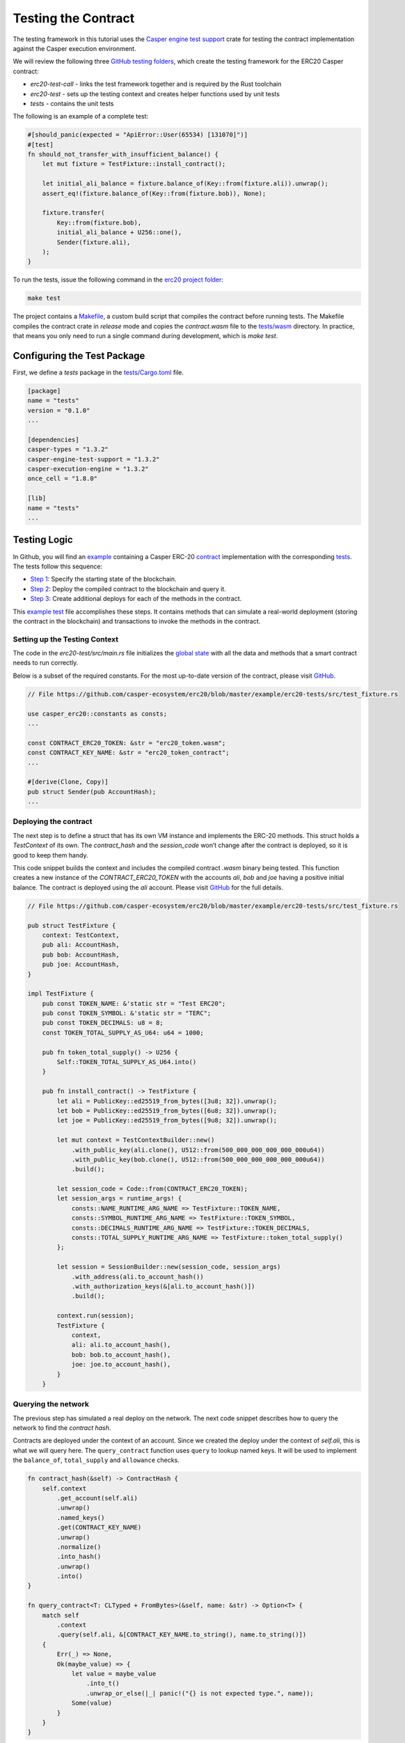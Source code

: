 
Testing the Contract
====================

The testing framework in this tutorial uses the `Casper engine test support <https://crates.io/crates/casper-engine-test-support>`_ crate for testing the contract implementation against the Casper execution environment. 

We will review the following three `GitHub testing folders <https://github.com/casper-ecosystem/erc20/tree/master/testing>`_, which create the testing framework for the ERC20 Casper contract:

* `erc20-test-call` -  links the test framework together and is required by the Rust toolchain
* `erc20-test` - sets up the testing context and creates helper functions used by unit tests
* `tests` - contains the unit tests
 
The following is an example of a complete test:

.. code-block:: rust

    #[should_panic(expected = "ApiError::User(65534) [131070]")]
    #[test]
    fn should_not_transfer_with_insufficient_balance() {
        let mut fixture = TestFixture::install_contract();

        let initial_ali_balance = fixture.balance_of(Key::from(fixture.ali)).unwrap();
        assert_eq!(fixture.balance_of(Key::from(fixture.bob)), None);

        fixture.transfer(
            Key::from(fixture.bob),
            initial_ali_balance + U256::one(),
            Sender(fixture.ali),
        );
    }

To run the tests, issue the following command in the `erc20 project folder <https://github.com/casper-ecosystem/erc20>`_:

.. code-block:: bash

    make test

The project contains a `Makefile <https://github.com/casper-ecosystem/erc20/blob/master/Makefile>`_, a custom build script that compiles the contract before running tests.
The Makefile compiles the contract crate in *release* mode and copies the `contract.wasm` file to the `tests/wasm <https://github.com/casper-ecosystem/erc20/tree/master/testing/tests/wasm>`_ directory. In practice, that means you only need to run a single command during development, which is *make test*.


Configuring the Test Package
------------------------------

First, we define a `tests` package in the `tests/Cargo.toml <https://github.com/casper-ecosystem/erc20/blob/master/testing/tests/Cargo.toml>`_ file.

.. code-block:: toml

    [package]
    name = "tests"
    version = "0.1.0"
    ...

    [dependencies]
    casper-types = "1.3.2"
    casper-engine-test-support = "1.3.2"
    casper-execution-engine = "1.3.2"
    once_cell = "1.8.0"

    [lib]
    name = "tests"
    ...

Testing Logic
-------------

In Github, you will find an `example <https://github.com/casper-ecosystem/erc20/tree/master/example>`_ containing a Casper ERC-20 `contract <https://github.com/casper-ecosystem/erc20/blob/master/example/erc20-token/src/main.rs>`_ implementation with the corresponding `tests <https://github.com/casper-ecosystem/erc20/tree/master/example/erc20-tests/src>`_. The tests follow this sequence:

* `Step 1 <#setting-up-the-testing-context>`_: Specify the starting state of the blockchain.
* `Step 2 <#deploying-the-contract>`_: Deploy the compiled contract to the blockchain and query it.
* `Step 3 <#invoking-contract-methods>`_: Create additional deploys for each of the methods in the contract. 

This `example test <https://github.com/casper-ecosystem/erc20/blob/master/example/erc20-tests/src/test_fixture.rs>`_ file accomplishes these steps. It contains methods that can simulate a real-world deployment (storing the contract in the blockchain) and transactions to invoke the methods in the contract.

Setting up the Testing Context
^^^^^^^^^^^^^^^^^^^^^^^^^^^^^^

The code in the *erc20-test/src/main.rs* file initializes the `global state <https://docs.casperlabs.io/en/latest/glossary/G.html#global-state>`_ with all the data and methods that a smart contract needs to run correctly.  

Below is a subset of the required constants. For the most up-to-date version of the contract, please visit `GitHub <https://github.com/casper-ecosystem/erc20>`_.

.. code-block:: rust

    // File https://github.com/casper-ecosystem/erc20/blob/master/example/erc20-tests/src/test_fixture.rs

    use casper_erc20::constants as consts;
    ...

    const CONTRACT_ERC20_TOKEN: &str = "erc20_token.wasm";
    const CONTRACT_KEY_NAME: &str = "erc20_token_contract";
    ...

    #[derive(Clone, Copy)]
    pub struct Sender(pub AccountHash);
    ...


Deploying the contract
^^^^^^^^^^^^^^^^^^^^^^^

The next step is to define a struct that has its own VM instance and implements the ERC-20 methods. This struct holds a `TestContext` of its own. The *contract_hash* and the *session_code* won’t change after the contract is deployed, so it is good to keep them handy. 

This code snippet builds the context and includes the compiled contract *.wasm* binary being tested. This function creates a new instance of the `CONTRACT_ERC20_TOKEN` with the accounts `ali`\ , `bob` and `joe` having a positive initial balance. The contract is deployed using the `ali` account. Please visit `GitHub <https://github.com/casper-ecosystem/erc20/blob/master/example/erc20-tests/src/test_fixture.rs>`_ for the full details.

.. code-block:: rust

    // File https://github.com/casper-ecosystem/erc20/blob/master/example/erc20-tests/src/test_fixture.rs

    pub struct TestFixture {
        context: TestContext,
        pub ali: AccountHash,
        pub bob: AccountHash,
        pub joe: AccountHash,
    }

    impl TestFixture {
        pub const TOKEN_NAME: &'static str = "Test ERC20";
        pub const TOKEN_SYMBOL: &'static str = "TERC";
        pub const TOKEN_DECIMALS: u8 = 8;
        const TOKEN_TOTAL_SUPPLY_AS_U64: u64 = 1000;

        pub fn token_total_supply() -> U256 {
            Self::TOKEN_TOTAL_SUPPLY_AS_U64.into()
        }

        pub fn install_contract() -> TestFixture {
            let ali = PublicKey::ed25519_from_bytes([3u8; 32]).unwrap();
            let bob = PublicKey::ed25519_from_bytes([6u8; 32]).unwrap();
            let joe = PublicKey::ed25519_from_bytes([9u8; 32]).unwrap();

            let mut context = TestContextBuilder::new()
                .with_public_key(ali.clone(), U512::from(500_000_000_000_000_000u64))
                .with_public_key(bob.clone(), U512::from(500_000_000_000_000_000u64))
                .build();

            let session_code = Code::from(CONTRACT_ERC20_TOKEN);
            let session_args = runtime_args! {
                consts::NAME_RUNTIME_ARG_NAME => TestFixture::TOKEN_NAME,
                consts::SYMBOL_RUNTIME_ARG_NAME => TestFixture::TOKEN_SYMBOL,
                consts::DECIMALS_RUNTIME_ARG_NAME => TestFixture::TOKEN_DECIMALS,
                consts::TOTAL_SUPPLY_RUNTIME_ARG_NAME => TestFixture::token_total_supply()
            };

            let session = SessionBuilder::new(session_code, session_args)
                .with_address(ali.to_account_hash())
                .with_authorization_keys(&[ali.to_account_hash()])
                .build();

            context.run(session);
            TestFixture {
                context,
                ali: ali.to_account_hash(),
                bob: bob.to_account_hash(),
                joe: joe.to_account_hash(),
            }
        }


Querying the network
^^^^^^^^^^^^^^^^^^^^^

The previous step has simulated a real deploy on the network. The next code snippet describes how to query the network to find the *contract hash*. 

Contracts are deployed under the context of an account. Since we created the deploy under the context of `self.ali`, this is what we will query here. The ``query_contract`` function uses ``query`` to lookup named keys. It will be used to implement the ``balance_of``, ``total_supply`` and ``allowance`` checks.

.. code-block:: rust

    fn contract_hash(&self) -> ContractHash {
        self.context
            .get_account(self.ali)
            .unwrap()
            .named_keys()
            .get(CONTRACT_KEY_NAME)
            .unwrap()
            .normalize()
            .into_hash()
            .unwrap()
            .into()
    }

    fn query_contract<T: CLTyped + FromBytes>(&self, name: &str) -> Option<T> {
        match self
            .context
            .query(self.ali, &[CONTRACT_KEY_NAME.to_string(), name.to_string()])
        {
            Err(_) => None,
            Ok(maybe_value) => {
                let value = maybe_value
                    .into_t()
                    .unwrap_or_else(|_| panic!("{} is not expected type.", name));
                Some(value)
            }
        }
    }

**Helper Functions**

We also define helper functions to query the named keys defined in the contract.

This function returns the name of the token:

.. code-block:: rust

    pub fn token_name(&self) -> String {
        self.query_contract(consts::NAME_RUNTIME_ARG_NAME).unwrap()
    }

This function returns the token symbol:

.. code-block:: rust

    pub fn token_symbol(&self) -> String {
        self.query_contract(consts::SYMBOL_RUNTIME_ARG_NAME)
            .unwrap()
    }

This function returns the number of decimal places for the token:

.. code-block:: rust

    pub fn token_decimals(&self) -> u8 {
        self.query_contract(consts::DECIMALS_RUNTIME_ARG_NAME)
            .unwrap()
    }


Invoking contract methods
^^^^^^^^^^^^^^^^^^^^^^^^^
The following code snippet describes a generic way to call a specific entry point in the contract. 

.. code-block:: rust

    fn call(&mut self, sender: Sender, method: &str, args: RuntimeArgs) {
        let Sender(address) = sender;
        let code = Code::Hash(self.contract_hash().value(), method.to_string());
        let session = SessionBuilder::new(code, args)
            .with_address(address)
            .with_authorization_keys(&[address])
            .build();
        self.context.run(session);
    }

The next code sample shows you how to invoke one of the methods in the contract. Please visit `GitHub <https://github.com/casper-ecosystem/erc20/blob/master/example/erc20-tests/src/test_fixture.rs>`_ to find the rest of the methods.

.. code-block:: rust

    pub fn balance_of(&self, account: Key) -> Option<U256> {
        let item_key = base64::encode(&account.to_bytes().unwrap());

        let key = Key::Hash(self.contract_hash().value());
        let value = self
            .context
            .query_dictionary_item(key, Some(consts::BALANCES_KEY_NAME.to_string()), item_key)
            .ok()?;

        Some(value.into_t::<U256>().unwrap())
    }

Creating Unit Tests
-------------------

Now that we have a testing context, we can use it to create unit tests in a file called `integration_tests.rs <https://github.com/casper-ecosystem/erc20/blob/master/example/erc20-tests/src/integration_tests.rs>`_. The unit tests verify the contract code by invoking the functions defined in the `test_fixture.rs <https://github.com/casper-ecosystem/erc20/blob/master/example/erc20-tests/src/test_fixture.rs>`_ file. 

The example below shows you one of the example tests. Visit `GitHub <https://github.com/casper-ecosystem/erc20/blob/master/example/erc20-tests/src/integration_tests.rs>`_ to find all the available tests. 

.. code-block:: rust

    // File https://github.com/casper-ecosystem/erc20/blob/master/example/erc20-tests/src/integration_tests.rs

    use casper_types::{Key, U256};

    use crate::test_fixture::{Sender, TestFixture};

    #[test]
    fn should_install() {
        let fixture = TestFixture::install_contract();
        assert_eq!(fixture.token_name(), TestFixture::TOKEN_NAME);
        assert_eq!(fixture.token_symbol(), TestFixture::TOKEN_SYMBOL);
        assert_eq!(fixture.token_decimals(), TestFixture::TOKEN_DECIMALS);
        assert_eq!(
            fixture.balance_of(Key::from(fixture.ali)),
            Some(TestFixture::token_total_supply())
        );
    }


Running the Tests
-----------------

We have configured the `lib.rs <https://github.com/casper-ecosystem/erc20/blob/master/testing/tests/src/lib.rs>`_ file to run the example integration tests via the *make test* command:

.. code-block:: rust

    #[cfg(test)]
    mod lib_integration_tests;

To run the tests, navigate to the parent `erc20 directory <https://github.com/casper-ecosystem/erc20>`_ and run the `make test` command:

.. code-block:: bash

   make test


This example uses `bash`.  If you are using a Rust IDE, you need to configure it to run the tests.
